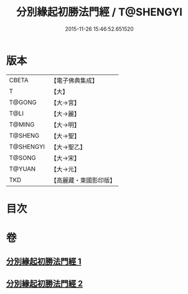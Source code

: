 #+TITLE: 分別緣起初勝法門經 / T@SHENGYI
#+DATE: 2015-11-26 15:46:52.651520
* 版本
 |     CBETA|【電子佛典集成】|
 |         T|【大】     |
 |    T@GONG|【大→宮】   |
 |      T@LI|【大→麗】   |
 |    T@MING|【大→明】   |
 |   T@SHENG|【大→聖】   |
 | T@SHENGYI|【大→聖乙】  |
 |    T@SONG|【大→宋】   |
 |    T@YUAN|【大→元】   |
 |       TKD|【高麗藏・東國影印版】|

* 目次
* 卷
** [[file:KR6i0411_001.txt][分別緣起初勝法門經 1]]
** [[file:KR6i0411_002.txt][分別緣起初勝法門經 2]]
